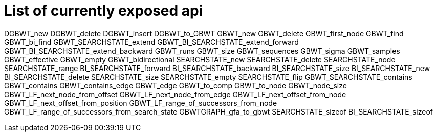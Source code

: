= List of currently exposed api


[source]
====
DGBWT_new
DGBWT_delete
DGBWT_insert
DGBWT_to_GBWT
GBWT_new
GBWT_delete
GBWT_first_node
GBWT_find
GBWT_bi_find
GBWT_SEARCHSTATE_extend
GBWT_BI_SEARCHSTATE_extend_forward
GBWT_BI_SEARCHSTATE_extend_backward
GBWT_runs
GBWT_size
GBWT_sequences
GBWT_sigma
GBWT_samples
GBWT_effective
GBWT_empty
GBWT_bidirectional
SEARCHSTATE_new
SEARCHSTATE_delete
SEARCHSTATE_node
SEARCHSTATE_range
BI_SEARCHSTATE_forward
BI_SEARCHSTATE_backward
BI_SEARCHSTATE_size
BI_SEARCHSTATE_new
BI_SEARCHSTATE_delete
SEARCHSTATE_size
SEARCHSTATE_empty
SEARCHSTATE_flip
GBWT_SEARCHSTATE_contains
GBWT_contains
GBWT_contains_edge
GBWT_edge
GBWT_to_comp
GBWT_to_node
GBWT_node_size
GBWT_LF_next_node_from_offset
GBWT_LF_next_node_from_edge
GBWT_LF_next_offset_from_node
GBWT_LF_next_offset_from_position
GBWT_LF_range_of_successors_from_node
GBWT_LF_range_of_successors_from_search_state
GBWTGRAPH_gfa_to_gbwt
SEARCHSTATE_sizeof
BI_SEARCHSTATE_sizeof
====
